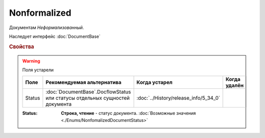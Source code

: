 Nonformalized
=============

Документам *Неформализованный*.

Наследует интерфейс :doc:`DocumentBase`


.. rubric:: Свойства


.. warning:: Поля устарели

    .. csv-table::
        :header: "Поле", "Рекомендуемая альтернатива", "Когда устарел", "Когда удалён"
        
        Status, :doc:`DocumentBase`.DocflowStatus или статусы отдельных сущностей документа, :doc:`../History/release_info/5_34_0`,

    :Status:
        **Строка, чтение** - статус документа. :doc:`Возможные значения <./Enums/NonfomalizedDocumentStatus>`